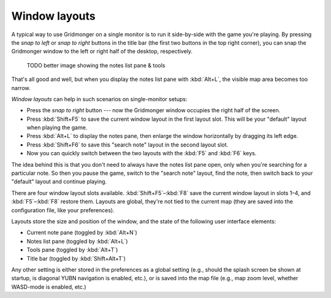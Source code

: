 .. rst-class:: style4 big

**************
Window layouts
**************

A typical way to use Gridmonger on a single monitor is to run it side-by-side
with the game you're playing. By pressing the *snap to left* or *snap to
right* buttons in the title bar (the first two buttons in the top right
corner), you can snap the Gridmonger window to the left or right half of
the desktop, respectively.

    TODO better image showing the notes list pane & tools

.. raw:: html

    <div class="figure">
      <a href="_static/img/eob-full.png" class="glightbox">
        <img alt="Playing and mapping Eye of the Beholder I on a single screen" src="_static/img/eob-full.png">
      </a>
        <p class="caption">
          <span>Playing and mapping <a class="reference external" href="https://en.wikipedia.org/wiki/Eye_of_the_Beholder_(video_game)">Eye of the Beholder I</a> on a single screen</span>
        </p>
    </div>

That's all good and well, but when you display the notes list pane with
:kbd:`Alt+L`, the visible map area becomes too narrow.

*Window layouts* can help in such scenarios on single-monitor setups:

.. rst-class:: multiline

- Press the *snap to right* button --- now the Gridmonger window occupies the
  right half of the screen.

- Press :kbd:`Shift+F5` to save the current window layout in the first layout
  slot. This will be your "default" layout when playing the game.

- Press :kbd:`Alt+L` to display the notes pane, then enlarge the window
  horizontally by dragging its left edge.

- Press :kbd:`Shift+F6` to save this "search note" layout in the second
  layout slot.

- Now you can quickly switch between the two layouts with the :kbd:`F5` and
  :kbd:`F6` keys.

The idea behind this is that you don't need to always have the notes list pane
open, only when you're searching for a particular note. So then you pause the
game, switch to the "search note" layout, find the note, then switch back to
your "default" layout and continue playing.

There are four window layout slots available. :kbd:`Shift+F5`–:kbd:`F8` save
the current window layout in slots 1–4, and :kbd:`F5`–:kbd:`F8` restore them.
Layouts are global, they're not tied to the current map (they are saved into
the configuration file, like your preferences).

Layouts store the size and position of the window, and the state of the
following user interface elements:

- Current note pane (toggled by :kbd:`Alt+N`)
- Notes list pane (toggled by :kbd:`Alt+L`)
- Tools pane (toggled by :kbd:`Alt+T`)
- Title bar (toggled by :kbd:`Shift+Alt+T`)

Any other setting is either stored in the preferences as a global setting
(e.g., should the splash screen be shown at startup, is diagonal YUBN
navigation is enabled, etc.), or is saved into the map file (e.g., map zoom
level, whether WASD-mode is enabled, etc.)

